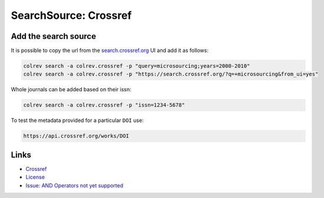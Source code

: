 
SearchSource: Crossref
======================


.. raw:: html

   <!--
   Note: This document is currently under development. It will contain the following elements.

   - description
   - coverage (disciplines, types of work)
   - supported (details): run_search (including updates), load,  prep (including get_masterdata)
   -->



Add the search source
---------------------

It is possible to copy the url from the `search.crossref.org <https://search.crossref.org/?q=microsourcing&from_ui=yes>`_ UI and add it as follows:

.. code-block::

   colrev search -a colrev.crossref -p "query=microsourcing;years=2000-2010"
   colrev search -a colrev.crossref -p "https://search.crossref.org/?q=+microsourcing&from_ui=yes"

Whole journals can be added based on their issn:

.. code-block::

   colrev search -a colrev.crossref -p "issn=1234-5678"

To test the metadata provided for a particular ``DOI`` use:

.. code-block::

   https://api.crossref.org/works/DOI

Links
-----


* `Crossref <https://www.crossref.org/>`_
*
  `License <https://www.crossref.org/documentation/retrieve-metadata/rest-api/rest-api-metadata-license-information/>`_

*
  `Issue: AND Operators not yet supported <https://github.com/fabiobatalha/crossrefapi/issues/20>`_
